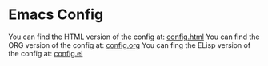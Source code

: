 * Emacs Config

You can find the HTML version of the config at:
[[./config.html][config.html]]
You can find the ORG version of the config at:
[[./config.org][config.org]]
You can fing the ELisp version of the config at:
[[./config.el][config.el]]
